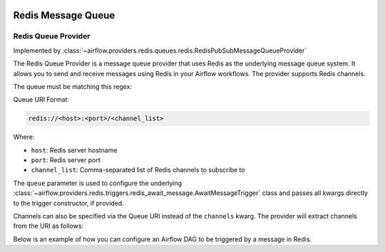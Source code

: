  .. Licensed to the Apache Software Foundation (ASF) under one
    or more contributor license agreements.  See the NOTICE file
    distributed with this work for additional information
    regarding copyright ownership.  The ASF licenses this file
    to you under the Apache License, Version 2.0 (the
    "License"); you may not use this file except in compliance
    with the License.  You may obtain a copy of the License at

 ..   http://www.apache.org/licenses/LICENSE-2.0

 .. Unless required by applicable law or agreed to in writing,
    software distributed under the License is distributed on an
    "AS IS" BASIS, WITHOUT WARRANTIES OR CONDITIONS OF ANY
    KIND, either express or implied.  See the License for the
    specific language governing permissions and limitations
    under the License.

Redis Message Queue
===================


Redis Queue Provider
--------------------

Implemented by :class:`~airflow.providers.redis.queues.redis.RedisPubSubMessageQueueProvider`


The Redis Queue Provider is a message queue provider that uses
Redis as the underlying message queue system.
It allows you to send and receive messages using Redis in your Airflow workflows.
The provider supports Redis channels.

The queue must be matching this regex:

.. exampleinclude::/../src/airflow/providers/redis/queues/redis.py
   :language: python
   :dedent: 0
   :start-after: [START queue_regexp]
   :end-before: [END queue_regexp]

Queue URI Format:

.. code-block:: text

   redis://<host>:<port>/<channel_list>

Where:

- ``host``: Redis server hostname
- ``port``: Redis server port
- ``channel_list``: Comma-separated list of Redis channels to subscribe to

The ``queue`` parameter is used to configure the underlying
:class:`~airflow.providers.redis.triggers.redis_await_message.AwaitMessageTrigger` class and
passes all kwargs directly to the trigger constructor, if provided.

Channels can also be specified via the Queue URI instead of the ``channels`` kwarg. The provider will extract channels from the URI as follows:

.. exampleinclude:: /../src/airflow/providers/redis/queues/redis.py
   :language: python
   :dedent: 0
   :start-after: [START extract_channels]
   :end-before: [END extract_channels]


Below is an example of how you can configure an Airflow DAG to be triggered by a message in Redis.

.. exampleinclude:: /../tests/system/redis/example_dag_message_queue_trigger.py
   :language: python
   :dedent: 0
   :start-after: [START howto_trigger_message_queue]
   :end-before: [END howto_trigger_message_queue]
